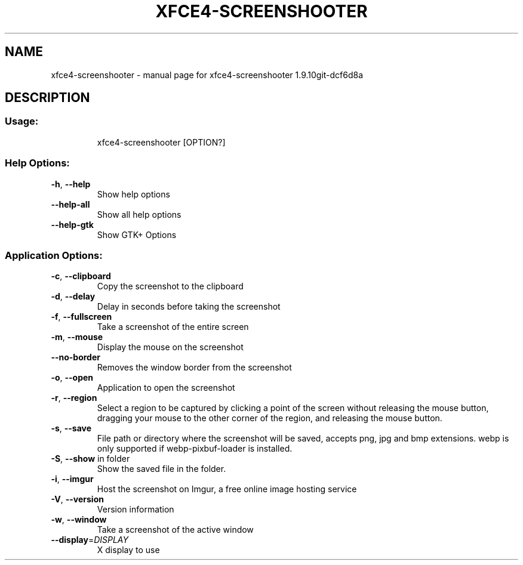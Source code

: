 .\" DO NOT MODIFY THIS FILE!  It was generated by help2man 1.49.2.
.TH XFCE4-SCREENSHOOTER "1" "August 2022" "xfce4-screenshooter 1.9.10git-dcf6d8a" "User Commands"
.SH NAME
xfce4-screenshooter \- manual page for xfce4-screenshooter 1.9.10git-dcf6d8a
.SH DESCRIPTION
.SS "Usage:"
.IP
xfce4\-screenshooter [OPTION?]
.SS "Help Options:"
.TP
\fB\-h\fR, \fB\-\-help\fR
Show help options
.TP
\fB\-\-help\-all\fR
Show all help options
.TP
\fB\-\-help\-gtk\fR
Show GTK+ Options
.SS "Application Options:"
.TP
\fB\-c\fR, \fB\-\-clipboard\fR
Copy the screenshot to the clipboard
.TP
\fB\-d\fR, \fB\-\-delay\fR
Delay in seconds before taking the screenshot
.TP
\fB\-f\fR, \fB\-\-fullscreen\fR
Take a screenshot of the entire screen
.TP
\fB\-m\fR, \fB\-\-mouse\fR
Display the mouse on the screenshot
.TP
\fB\-\-no\-border\fR
Removes the window border from the screenshot
.TP
\fB\-o\fR, \fB\-\-open\fR
Application to open the screenshot
.TP
\fB\-r\fR, \fB\-\-region\fR
Select a region to be captured by clicking a point of the screen without releasing the mouse button, dragging your mouse to the other corner of the region, and releasing the mouse button.
.TP
\fB\-s\fR, \fB\-\-save\fR
File path or directory where the screenshot will be saved, accepts png, jpg and bmp extensions. webp is only supported if webp\-pixbuf\-loader is installed.
.TP
\fB\-S\fR, \fB\-\-show\fR in folder
Show the saved file in the folder.
.TP
\fB\-i\fR, \fB\-\-imgur\fR
Host the screenshot on Imgur, a free online image hosting service
.TP
\fB\-V\fR, \fB\-\-version\fR
Version information
.TP
\fB\-w\fR, \fB\-\-window\fR
Take a screenshot of the active window
.TP
\fB\-\-display\fR=\fI\,DISPLAY\/\fR
X display to use
